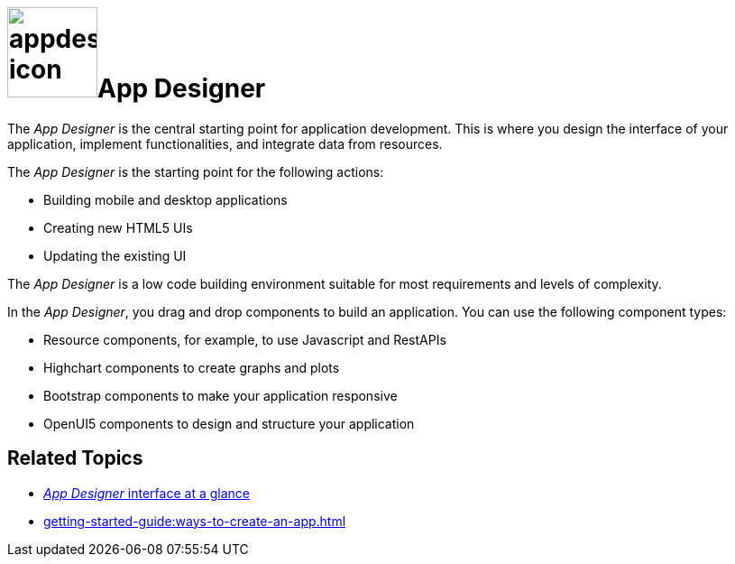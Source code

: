 = image:appdesigner-icon.png[width=100]App Designer

The _App Designer_ is the central starting point for application development.
This is where you design the interface of your application, implement functionalities, and integrate data from resources.

The _App Designer_ is the starting point for the following actions:

* Building mobile and desktop applications
* Creating new HTML5 UIs
* Updating the existing UI

The _App Designer_ is a low code building environment suitable for most requirements and levels of complexity.
//Input needed - does it mean: _App Designer_ is a low code building environment that meets the requirements for programming apps of almost any level of complexity?

In the _App Designer_, you drag and drop components to build an application.
You can use the following component types:

* Resource components, for example, to use Javascript and RestAPIs
* Highchart components to create graphs and plots
* Bootstrap components to make your application responsive
* OpenUI5 components to design and structure your application

== Related Topics

* xref:appdesigner-at-a-glance.adoc[_App Designer_ interface at a glance]
* xref:getting-started-guide:ways-to-create-an-app.adoc[]
//* xref application components
